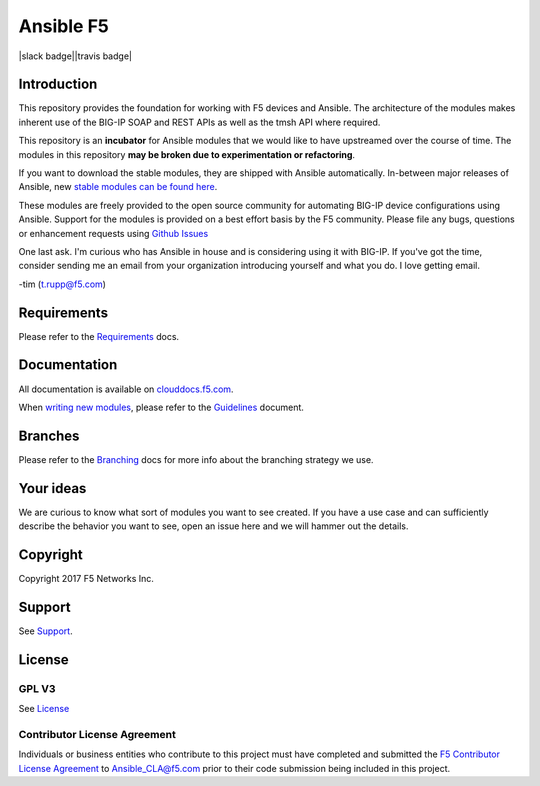 .. raw:: html

   <!--
   Copyright 2015-2016 F5 Networks Inc.

   Licensed under the Apache License, Version 2.0 (the "License");
   you may not use this file except in compliance with the License.
   You may obtain a copy of the License at

      http://www.apache.org/licenses/LICENSE-2.0

   Unless required by applicable law or agreed to in writing, software
   distributed under the License is distributed on an "AS IS" BASIS,
   WITHOUT WARRANTIES OR CONDITIONS OF ANY KIND, either express or implied.
   See the License for the specific language governing permissions and
   limitations under the License.
   -->

Ansible F5
==========

|slack badge||travis badge|

Introduction
------------

This repository provides the foundation for working with F5 devices and Ansible.
The architecture of the modules makes inherent use of the BIG-IP SOAP and REST
APIs as well as the tmsh API where required.

This repository is an **incubator** for Ansible modules that we would like to
have upstreamed over the course of time. The modules in this repository **may be
broken due to experimentation or refactoring**.

If you want to download the stable modules, they are shipped with Ansible
automatically. In-between major releases of Ansible, new `stable modules can
be found here`_.

These modules are freely provided to the open source community for automating
BIG-IP device configurations using Ansible. Support for the modules is provided
on a best effort basis by the F5 community. Please file any bugs, questions or
enhancement requests using `Github Issues`_

One last ask. I'm curious who has Ansible in house and is considering using it
with BIG-IP. If you've got the time, consider sending me an email from your
organization introducing yourself and what you do. I love getting email.

-tim (t.rupp@f5.com)

Requirements
------------

Please refer to the `Requirements`_ docs.

Documentation
-------------

All documentation is available on `clouddocs.f5.com`_.

When `writing new modules`_, please refer to the `Guidelines`_ document.

Branches
--------

Please refer to the `Branching`_ docs for more info about the branching
strategy we use.

Your ideas
----------

We are curious to know what sort of modules you want to see created. If you have
a use case and can sufficiently describe the behavior you want to see, open
an issue here and we will hammer out the details.

Copyright
---------

Copyright 2017 F5 Networks Inc.


Support
-------

See `Support <SUPPORT.rst>`_.

License
-------

GPL V3
~~~~~~
See `License`_

Contributor License Agreement
~~~~~~~~~~~~~~~~~~~~~~~~~~~~~
Individuals or business entities who contribute to this project must
have completed and submitted the `F5 Contributor License
Agreement <http://clouddocs.f5.com/products/orchestration/ansible/development/cla_landing.html>`_
to Ansible_CLA@f5.com prior to their code submission being included
in this project.


.. |travis badge| image:: https://travis-ci.org/F5Networks/f5-ansible.svg?branch=devel
    :target: https://travis-ci.org/F5Networks/f5-ansible
    :alt: Build Status

.. |slack badge| image:: https://f5cloudsolutions.herokuapp.com/badge.svg
    :target: https://f5cloudsolutions.herokuapp.com
    :alt: Slack Status

.. _Guidelines: http://clouddocs.f5.com/products/orchestration/ansible/devel/development/guidelines.html
.. _writing new modules: http://clouddocs.f5.com/products/orchestration/ansible/devel/development/writing-a-module.html
.. _clouddocs.f5.com: http://http://clouddocs.f5.com/products/orchestration/ansible/devel
.. _bigsuds Python Client 1.0.4 or later: https://pypi.python.org/pypi/bigsuds/
.. _f5-sdk Python Client, latest available: https://pypi.python.org/pypi/f5-sdk/
.. _Ansible 2.2.0 or greater: http://clouddocs.f5.com/products/orchestration/ansible/devel/development/usage/getting_started.html#installing-ansible
.. _Github Issues: https://github.com/F5Networks/f5-ansible/issues
.. _License: https://github.com/F5Networks/f5-ansible/blob/master/LICENSE
.. _Requirements: http://clouddocs.f5.com/products/orchestration/ansible/devel/development/usage/requirements.html
.. _Branching: http://clouddocs.f5.com/products/orchestration/ansible/development/devel/development/branching.html
.. _stable modules can be found here: https://github.com/ansible/ansible/tree/devel/lib/ansible/modules/network/f5
